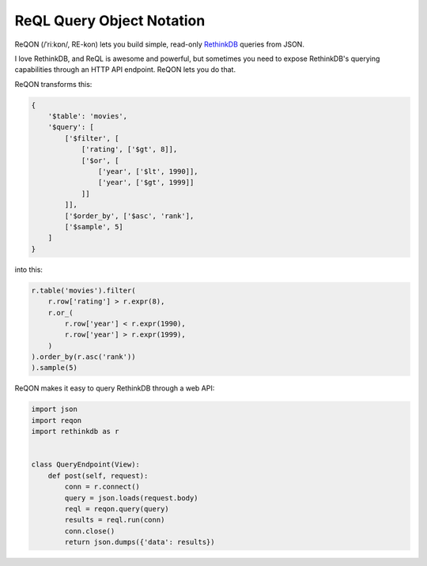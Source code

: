 ==========================
ReQL Query Object Notation
==========================

ReQON (/ˈriːkɒn/, RE-kon) lets you build simple, read-only `RethinkDB <http://rethinkdb.com/>`_
queries from JSON.

.. image:: https://travis-ci.org/dmpayton/reqon.svg?branch=develop
    :target: https://travis-ci.org/dmpayton/reqon
    :alt: travis-ci.org

.. image:: https://codeclimate.com/github/dmpayton/reqon/badges/gpa.svg
    :target: https://codeclimate.com/github/dmpayton/reqon
    :alt: codeclimate.com

.. image:: https://codecov.io/github/dmpayton/reqon/coverage.svg?branch=develop
    :target: https://codecov.io/github/dmpayton/reqon?branch=develop
    :alt: codecov.io

I love RethinkDB, and ReQL is awesome and powerful, but sometimes you need to
expose RethinkDB's querying capabilities through an HTTP API endpoint. ReQON
lets you do that.

ReQON transforms this:

.. code-block:: python

    {
        '$table': 'movies',
        '$query': [
            ['$filter', [
                ['rating', ['$gt', 8]],
                ['$or', [
                    ['year', ['$lt', 1990]],
                    ['year', ['$gt', 1999]]
                ]]
            ]],
            ['$order_by', ['$asc', 'rank'],
            ['$sample', 5]
        ]
    }

into this:

.. code-block:: python

    r.table('movies').filter(
        r.row['rating'] > r.expr(8),
        r.or_(
            r.row['year'] < r.expr(1990),
            r.row['year'] > r.expr(1999),
        )
    ).order_by(r.asc('rank'))
    ).sample(5)


ReQON makes it easy to query RethinkDB through a web API:

.. code-block:: python

    import json
    import reqon
    import rethinkdb as r


    class QueryEndpoint(View):
        def post(self, request):
            conn = r.connect()
            query = json.loads(request.body)
            reql = reqon.query(query)
            results = reql.run(conn)
            conn.close()
            return json.dumps({'data': results})
